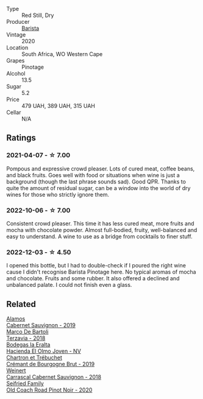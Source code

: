 #+attr_html: :class wine-main-image
[[file:/images/64/a1e863-21f3-49de-8401-241eb23363a8/2022-12-03-16-58-09-IMG-3579.webp]]

- Type :: Red Still, Dry
- Producer :: [[barberry:/producers/9a193cc3-344d-429e-8483-54687cde1a94][Barista]]
- Vintage :: 2020
- Location :: South Africa, WO Western Cape
- Grapes :: Pinotage
- Alcohol :: 13.5
- Sugar :: 5.2
- Price :: 479 UAH, 389 UAH, 315 UAH
- Cellar :: N/A

** Ratings

*** 2021-04-07 - ☆ 7.00

Pompous and expressive crowd pleaser. Lots of cured meat, coffee beans, and black fruits. Goes well with food or situations when wine is just a background (though the last phrase sounds sad). Good QPR. Thanks to quite the amount of residual sugar, can be a window into the world of dry wines for those who strictly ignore them.

*** 2022-10-06 - ☆ 7.00

Consistent crowd pleaser. This time it has less cured meat, more fruits and mocha with chocolate powder. Almost full-bodied, fruity, well-balanced and easy to understand. A wine to use as a bridge from cocktails to finer stuff.

*** 2022-12-03 - ☆ 4.50

I opened this bottle, but I had to double-check if I poured the right wine cause I didn't recognise Barista Pinotage here. No typical aromas of mocha and chocolate. Fruits and some rubber. It also offered a declined and unbalanced palate. I could not finish even a glass.

** Related

#+begin_export html
<div class="flex-container">
  <a class="flex-item flex-item-left" href="/wines/294f1734-8953-4169-ba32-42a1e505fb4c.html">
    <img class="flex-bottle" src="/images/29/4f1734-8953-4169-ba32-42a1e505fb4c/2022-12-03-16-53-07-IMG-3584.webp"></img>
    <section class="h">Alamos</section>
    <section class="h text-bolder">Cabernet Sauvignon - 2019</section>
  </a>

  <a class="flex-item flex-item-right" href="/wines/3811fe0e-abd2-43f1-b405-4133d488b8e7.html">
    <img class="flex-bottle" src="/images/38/11fe0e-abd2-43f1-b405-4133d488b8e7/2022-11-29-10-39-32-IMG-3488.webp"></img>
    <section class="h">Marco De Bartoli</section>
    <section class="h text-bolder">Terzavia - 2018</section>
  </a>

  <a class="flex-item flex-item-left" href="/wines/46382853-d698-46c9-bc9b-70eeed7f52d8.html">
    <img class="flex-bottle" src="/images/46/382853-d698-46c9-bc9b-70eeed7f52d8/2022-12-03-16-57-34-IMG-3577.webp"></img>
    <section class="h">Bodegas la Eralta</section>
    <section class="h text-bolder">Hacienda El Olmo Joven - NV</section>
  </a>

  <a class="flex-item flex-item-right" href="/wines/761b7e33-8d8b-4d09-bcde-5477a38c1eac.html">
    <img class="flex-bottle" src="/images/76/1b7e33-8d8b-4d09-bcde-5477a38c1eac/2022-11-25-16-50-00-IMG-3382.webp"></img>
    <section class="h">Chartron et Trébuchet</section>
    <section class="h text-bolder">Crémant de Bourgogne Brut - 2019</section>
  </a>

  <a class="flex-item flex-item-left" href="/wines/bcc18dc0-d37b-49bf-84a0-7168f595e7ed.html">
    <img class="flex-bottle" src="/images/bc/c18dc0-d37b-49bf-84a0-7168f595e7ed/2022-09-26-22-13-39-F2ED61B7-F62E-4A18-A941-CBCBBE8D1945-1-102-o.webp"></img>
    <section class="h">Weinert</section>
    <section class="h text-bolder">Carrascal Cabernet Sauvignon - 2018</section>
  </a>

  <a class="flex-item flex-item-right" href="/wines/ea772f52-a0b0-4d2a-bfb7-cec8131529e3.html">
    <img class="flex-bottle" src="/images/ea/772f52-a0b0-4d2a-bfb7-cec8131529e3/2022-12-03-16-52-06-IMG-3586.webp"></img>
    <section class="h">Seifried Family</section>
    <section class="h text-bolder">Old Coach Road Pinot Noir - 2020</section>
  </a>

</div>
#+end_export
